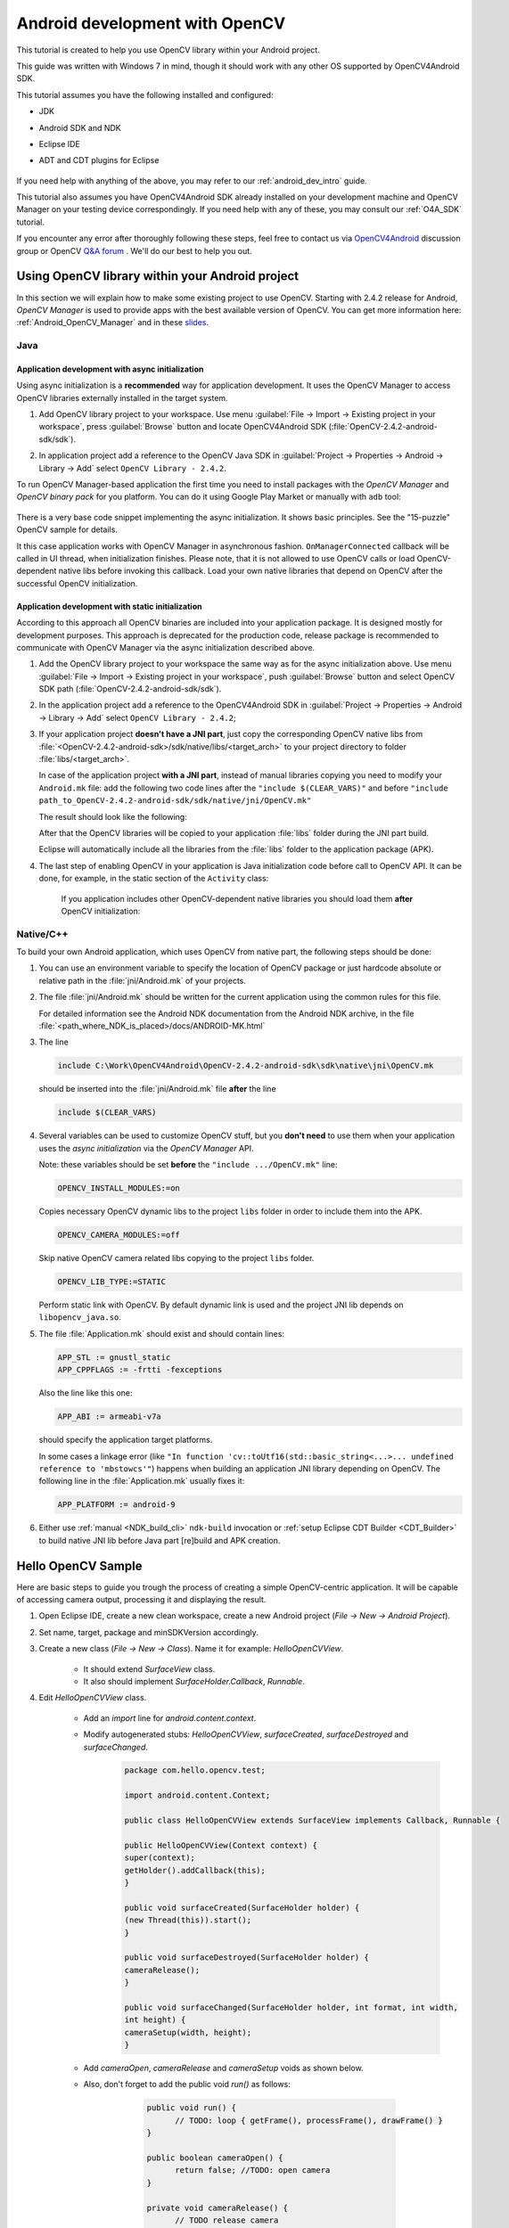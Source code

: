 
.. _dev_with_OCV_on_Android:


Android development with OpenCV
*******************************

This tutorial is created to help you use OpenCV library within your Android project.

This guide was written with Windows 7 in mind, though it should work with any other OS supported by OpenCV4Android SDK.

This tutorial assumes you have the following installed and configured:

* JDK

* Android SDK and NDK

* Eclipse IDE

* ADT and CDT plugins for Eclipse

     ..

If you need help with anything of the above, you may refer to our :ref:`android_dev_intro` guide.

This tutorial also assumes you have OpenCV4Android SDK already installed on your development machine and OpenCV Manager on your testing device correspondingly. If you need help with any of these, you may consult our :ref:`O4A_SDK` tutorial.

If you encounter any error after thoroughly following these steps, feel free to contact us via `OpenCV4Android <https://groups.google.com/group/android-opencv/>`_ discussion group or OpenCV `Q&A forum <http://answers.opencv.org>`_ . We'll do our best to help you out.

Using OpenCV library within your Android project
================================================

In this section we will explain how to make some existing project to use OpenCV.
Starting with 2.4.2 release for Android, *OpenCV Manager* is used to provide apps with the best available version of OpenCV.
You can get more information here: :ref:`Android_OpenCV_Manager` and in these `slides <https://docs.google.com/a/itseez.com/presentation/d/1EO_1kijgBg_BsjNp2ymk-aarg-0K279_1VZRcPplSuk/present#slide=id.p>`_.

Java
----
Application development with async initialization
~~~~~~~~~~~~~~~~~~~~~~~~~~~~~~~~~~~~~~~~~~~~~~~~~

Using async initialization is a **recommended** way for application development. It uses the OpenCV Manager to access OpenCV libraries externally installed in the target system.

#. Add OpenCV library project to your workspace. Use menu :guilabel:`File -> Import -> Existing project in your workspace`,
   press :guilabel:`Browse`  button and locate OpenCV4Android SDK (:file:`OpenCV-2.4.2-android-sdk/sdk`).

   .. image:: images/eclipse_opencv_dependency0.png
        :alt: Add dependency from OpenCV library
        :align: center

#. In application project add a reference to the OpenCV Java SDK in :guilabel:`Project -> Properties -> Android -> Library -> Add` select ``OpenCV Library - 2.4.2``.

   .. image:: images/eclipse_opencv_dependency1.png
        :alt: Add dependency from OpenCV library
        :align: center

To run OpenCV Manager-based application the first time you need to install packages with the `OpenCV Manager` and `OpenCV binary pack` for you platform.
You can do it using Google Play Market or manually with ``adb`` tool:

  .. code-block:: sh
    :linenos:

    <Android SDK path>/platform-tools/adb install <OpenCV4Android SDK path>/apk/OpenCV_2.4.2_Manager.apk
    <Android SDK path>/platform-tools/adb install <OpenCV4Android SDK path>/apk/OpenCV_2.4.2_binary_pack_armv7a.apk
	
There is a very base code snippet implementing the async initialization. It shows basic principles. See the "15-puzzle" OpenCV sample for details.

.. code-block:: java
    :linenos:

    public class MyActivity extends Activity implements HelperCallbackInterface
    {
    private BaseLoaderCallback mOpenCVCallBack = new BaseLoaderCallback(this) {
    @Override
    public void onManagerConnected(int status) {
       switch (status) {
           case LoaderCallbackInterface.SUCCESS:
           {
              Log.i(TAG, "OpenCV loaded successfully");
              // Create and set View
              mView = new puzzle15View(mAppContext);
              setContentView(mView);
           } break;
           default:
           {
              super.onManagerConnected(status);
           } break;
       }
        }
    };

    /** Called when the activity is first created. */
    @Override
    public void onCreate(Bundle savedInstanceState)
    {
        Log.i(TAG, "onCreate");
        super.onCreate(savedInstanceState);

        Log.i(TAG, "Trying to load OpenCV library");
        if (!OpenCVLoader.initAsync(OpenCVLoader.OPENCV_VERSION_2_4_2, this, mOpenCVCallBack))
        {
          Log.e(TAG, "Cannot connect to OpenCV Manager");
        }
    }

    // ...
    }

It this case application works with OpenCV Manager in asynchronous fashion. ``OnManagerConnected`` callback will be called in UI thread, when initialization finishes.
Please note, that it is not allowed to use OpenCV calls or load OpenCV-dependent native libs before invoking this callback. 
Load your own native libraries that depend on OpenCV after the successful OpenCV initialization.

Application development with static initialization
~~~~~~~~~~~~~~~~~~~~~~~~~~~~~~~~~~~~~~~~~~~~~~~~~~

According to this approach all OpenCV binaries are included into your application package. It is designed mostly for development purposes.
This approach is deprecated for the production code, release package is recommended to communicate with OpenCV Manager via the async initialization described above.

#. Add the OpenCV library project to your workspace the same way as for the async initialization above.
   Use menu :guilabel:`File -> Import -> Existing project in your workspace`, push :guilabel:`Browse` button and select OpenCV SDK path (:file:`OpenCV-2.4.2-android-sdk/sdk`).

   .. image:: images/eclipse_opencv_dependency0.png
        :alt: Add dependency from OpenCV library
        :align: center

#. In the application project add a reference to the OpenCV4Android SDK in :guilabel:`Project -> Properties -> Android -> Library -> Add` select ``OpenCV Library - 2.4.2``;

   .. image:: images/eclipse_opencv_dependency1.png
       :alt: Add dependency from OpenCV library
       :align: center

#. If your application project **doesn't have a JNI part**, just copy the corresponding OpenCV native libs from :file:`<OpenCV-2.4.2-android-sdk>/sdk/native/libs/<target_arch>` to your project directory to folder :file:`libs/<target_arch>`.
   
   In case of the application project **with a JNI part**, instead of manual libraries copying you need to modify your ``Android.mk`` file: 
   add the following two code lines after the ``"include $(CLEAR_VARS)"`` and before ``"include path_to_OpenCV-2.4.2-android-sdk/sdk/native/jni/OpenCV.mk"``

   .. code-block:: make
       :linenos:

       OPENCV_CAMERA_MODULES:=on
       OPENCV_INSTALL_MODULES:=on
 
   The result should look like the following:
  
   .. code-block:: make
       :linenos:

       include $(CLEAR_VARS)

       # OpenCV
       OPENCV_CAMERA_MODULES:=on
       OPENCV_INSTALL_MODULES:=on
       include ../../sdk/native/jni/OpenCV.mk

   After that the OpenCV libraries will be copied to your application :file:`libs` folder during the JNI part build.

   Eclipse will automatically include all the libraries from the :file:`libs` folder to the application package (APK).

#. The last step of enabling OpenCV in your application is Java initialization code before call to OpenCV API.
   It can be done, for example, in the static section of the ``Activity`` class:

    .. code-block:: java
       :linenos:

        static {
            if (!OpenCVLoader.initDebug()) {
                // Handle initialization error
            }
        }

    If you application includes other OpenCV-dependent native libraries you should load them **after** OpenCV initialization:

    .. code-block:: java
        :linenos:

        static {
            if (!OpenCVLoader.initDebug()) {
                // Handle initialization error
            } else {
                System.loadLibrary("my_jni_lib1");
                System.loadLibrary("my_jni_lib2");
            }
        }

Native/C++
----------

To build your own Android application, which uses OpenCV from native part, the following steps should be done:

#. You can use an environment variable to specify the location of OpenCV package or just hardcode absolute or relative path in the :file:`jni/Android.mk` of your projects.

#.  The file :file:`jni/Android.mk` should be written for the current application using the common rules for this file.

    For detailed information see the Android NDK documentation from the Android NDK archive, in the file
    :file:`<path_where_NDK_is_placed>/docs/ANDROID-MK.html`

#. The line

   .. code-block:: make

           include C:\Work\OpenCV4Android\OpenCV-2.4.2-android-sdk\sdk\native\jni\OpenCV.mk

   should be inserted into the :file:`jni/Android.mk` file **after** the line

   .. code-block:: make

        include $(CLEAR_VARS)

#. Several variables can be used to customize OpenCV stuff, but you **don't need** to use them when your application uses the `async initialization` via the `OpenCV Manager` API.
   
   Note: these variables should be set **before**  the ``"include .../OpenCV.mk"`` line:

   .. code-block:: make

        OPENCV_INSTALL_MODULES:=on

   Copies necessary OpenCV dynamic libs to the project ``libs`` folder in order to include them into the APK.

   .. code-block:: make

        OPENCV_CAMERA_MODULES:=off

   Skip native OpenCV camera related libs copying to the project ``libs`` folder.

   .. code-block:: make

        OPENCV_LIB_TYPE:=STATIC

   Perform static link with OpenCV. By default dynamic link is used and the project JNI lib depends on ``libopencv_java.so``.

#. The file :file:`Application.mk` should exist and should contain lines:

   .. code-block:: make

        APP_STL := gnustl_static
        APP_CPPFLAGS := -frtti -fexceptions

   Also the line like this one:

   .. code-block:: make

                 APP_ABI := armeabi-v7a

   should specify the application target platforms.

   In some cases a linkage error (like ``"In function 'cv::toUtf16(std::basic_string<...>... undefined reference to 'mbstowcs'"``) happens
   when building an application JNI library depending on OpenCV.
   The following line in the :file:`Application.mk` usually fixes it:

   .. code-block:: make

                 APP_PLATFORM := android-9


#. Either use :ref:`manual <NDK_build_cli>` ``ndk-build`` invocation or :ref:`setup Eclipse CDT Builder <CDT_Builder>` to build native JNI lib before Java part [re]build and APK creation.
   

Hello OpenCV Sample
===================

Here are basic steps to guide you trough the process of creating a simple OpenCV-centric application.
It will be capable of accessing camera output, processing it and displaying the result.

#. Open Eclipse IDE, create a new clean workspace, create a new Android project (*File -> New -> Android Project*).
   
#. Set name, target, package and minSDKVersion accordingly.
   
#. Create a new class (*File -> New -> Class*). Name it for example: *HelloOpenCVView*.
	.. image:: images/dev_OCV_new_class.png
         :alt: Add a new class.
         :align: center

    * It should extend *SurfaceView* class.

    * It also should implement *SurfaceHolder.Callback*, *Runnable*.

#. Edit *HelloOpenCVView* class.

    * Add an *import* line for *android.content.context*.

    * Modify autogenerated stubs: *HelloOpenCVView*, *surfaceCreated*, *surfaceDestroyed* and *surfaceChanged*.
	 .. code-block:: java

		  package com.hello.opencv.test;

		  import android.content.Context;

		  public class HelloOpenCVView extends SurfaceView implements Callback, Runnable {

		  public HelloOpenCVView(Context context) {
		  super(context);
		  getHolder().addCallback(this);
		  }
		  
		  public void surfaceCreated(SurfaceHolder holder) {
		  (new Thread(this)).start();
		  }
		  
		  public void surfaceDestroyed(SurfaceHolder holder) {
		  cameraRelease();
		  }
		  
		  public void surfaceChanged(SurfaceHolder holder, int format, int width,
		  int height) {
		  cameraSetup(width, height);
		  }

    * Add *cameraOpen*, *cameraRelease* and *cameraSetup* voids as shown below.

    * Also, don't forget to add the public void *run()* as follows:
	
	 .. code-block:: java

		  public void run() {
			// TODO: loop { getFrame(), processFrame(), drawFrame() }
		  }

		  public boolean cameraOpen() {
			return false; //TODO: open camera
		  }
	
		  private void cameraRelease() {
			// TODO release camera
		  }

		  private void cameraSetup(int width, int height) {
			// TODO setup camera
		  }
  	

       ..

#. Create a new *Activity* (*New -> Other -> Android -> Android Activity*) and name it, for example: *HelloOpenCVActivity*. For this activity define *onCreate*, *onResume* and *onPause* voids.
	 .. code-block:: java

		  public void onCreate (Bundle savedInstanceState) {
			super.onCreate(savedInstanceState);
			mView = new HelloOpenCVView(this);
			setContentView (mView);
		  }

		  protected void onPause() {
			super.onPause();
			mView.cameraRelease();
		  }

		  protected void onResume() {
			super.onResume();
			if( !mView.cameraOpen() ) {
				// MessageBox and exit app
				AlertDialog ad = new AlertDialog.Builder(this).create();
				ad.setCancelable(false); // This blocks the "BACK" button
				ad.setMessage("Fatal error: can't open camera!");
				ad.setButton("OK", new DialogInterface.OnClickListener() {
					public void onClick(DialogInterface dialog, int which) {
						dialog.dismiss();
						finish();
					}
				});
				ad.show();
			}
		
		}

#. Add the following permissions to the AndroidManifest.xml file:
	 .. code-block:: xml

	  </application>

	  <uses-permission android:name="android.permission.CAMERA" />
	  <uses-feature android:name="android.hardware.camera" />
	  <uses-feature android:name="android.hardware.camera.autofocus" />
	  
#. Reference OpenCV library within your project properties.
	 .. image:: images/dev_OCV_reference.png
          :alt: Reference OpenCV library.
          :align: center

#. We now need some code to handle the camera. Update the *HelloOpenCVView* class as follows:
	 .. code-block:: java

		  private VideoCapture		mCamera;
		  
		  public boolean cameraOpen() {
			synchronized (this) {
				cameraRelease();
				mCamera = new VideoCapture(Highgui.CV_CAP_ANDROID);
				if (!mCamera.isOpened()) {
					mCamera.release();
					mCamera = null;
					Log.e("HelloOpenCVView", "Failed to open native camera");
					return false;
				}
			}
			return true;
		  }
		  public void cameraRelease() {
			synchronized(this) {
				if (mCamera != null) {
					mCamera.release();
					mCamera = null;
				}
			}
		  }
		  private void cameraSetup(int width, int height) {
			synchronized (this) {
				if (mCamera != null && mCamera.isOpened()) {
					List<Size> sizes = mCamera.getSupportedPreviewSizes();
					int mFrameWidth = width;
					int mFrameHeight = height;
					{ // selecting optimal camera preview size
						double minDiff = Double.MAX_VALUE;
						for (Size size : sizes) {
							if (Math.abs(size.height - height) < minDiff) {
								mFrameWidth = (int) size.width;
								mFrameHeight = (int) size.height;
								minDiff = Math.abs(size.height - height);
							}
						}
					}
					mCamera.set(Highgui.CV_CAP_PROP_FRAME_WIDTH, mFrameWidth);
					mCamera.set(Highgui.CV_CAP_PROP_FRAME_HEIGHT, mFrameHeight);
				}
			}
		  }

#. The last step would be to update the *run()* void in *HelloOpenCVView* class as follows:
	 .. code-block:: java

		  public void run() {
			while (true) {
				Bitmap bmp = null;
				synchronized (this) {
					if (mCamera == null)
						break;
					if (!mCamera.grab())
						break;
				
					bmp = processFrame(mCamera);
				}
				if (bmp != null) {
					Canvas canvas = getHolder().lockCanvas();
					if (canvas != null) {
						canvas.drawBitmap(bmp, (canvas.getWidth() - bmp.getWidth()) / 2,
								(canvas.getHeight() - bmp.getHeight()) / 2, null);
						getHolder().unlockCanvasAndPost(canvas);
					
					}
					bmp.recycle();
				}
			}
		  }

		  protected Bitmap processFrame(VideoCapture capture) {
			Mat mRgba = new Mat();
			capture.retrieve(mRgba, Highgui.CV_CAP_ANDROID_COLOR_FRAME_RGBA);
			//process mRgba
			Bitmap bmp = Bitmap.createBitmap(mRgba.cols(), mRgba.rows(), Bitmap.Config.ARGB_8888);
			try {
				Utils.matToBitmap(mRgba, bmp);
			} catch(Exception e) {
				Log.e("processFrame", "Utils.matToBitmap() throws an exception: " + e.getMessage());
				bmp.recycle();
				bmp = null;
			}
			return bmp;
		  }


